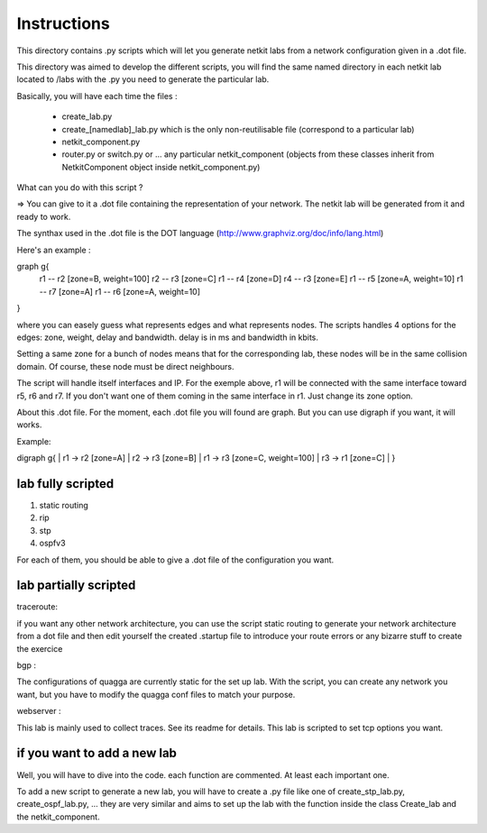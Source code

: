 ============
Instructions
============


This directory contains .py scripts which will let you generate netkit labs
from a network configuration given in a .dot file.

This directory was aimed to develop the different scripts, you will find the
same named directory in each netkit lab located to /labs with the .py you need
to generate the particular lab.

Basically, you will have each time the files : 

 - create_lab.py
 - create_[namedlab]_lab.py which is the only non-reutilisable file (correspond
   to a particular lab)
 - netkit_component.py
 - router.py or switch.py or ... any particular netkit_component (objects from
   these classes inherit from NetkitComponent object inside netkit_component.py)


What can you do with this script ? 

=> You can give to it a .dot file containing the representation of your
network. The netkit lab will be generated from it and ready to work.

The synthax used in the .dot file is the DOT language (http://www.graphviz.org/doc/info/lang.html)

Here's an example :

graph g{ 
  r1 -- r2 [zone=B, weight=100]
  r2 -- r3 [zone=C]
  r1 -- r4 [zone=D]
  r4 -- r3 [zone=E]
  r1 -- r5 [zone=A, weight=10]
  r1 -- r7 [zone=A]
  r1 -- r6 [zone=A, weight=10]
}

where you can easely guess what represents edges and what represents
nodes. The scripts handles 4 options for the edges: zone, weight, delay and
bandwidth. delay is in ms and bandwidth in kbits.

Setting a same zone for a bunch of nodes means that for the corresponding lab,
these nodes will be in the same collision domain. Of course, these node must be 
direct neighbours.

The script will handle itself interfaces and IP. For the exemple above, r1 will
be connected with the same interface toward r5, r6 and r7. If you don't want
one of them coming in the same interface in r1. Just change its zone option.

About this .dot file. For the moment, each .dot file you will found are graph.
But you can use digraph if you want, it will works.

Example:

digraph g{
|  r1 -> r2 [zone=A]
|  r2 -> r3 [zone=B]
|  r1 -> r3 [zone=C, weight=100]
|  r3 -> r1 [zone=C]
|
}

lab fully scripted
-------------------

1. static routing
2. rip
3. stp
4. ospfv3

For each of them, you should be able to give a .dot file of the configuration
you want.

lab partially scripted
-----------------------

traceroute:

if you want any other network architecture, you can use the script
static routing to generate your network architecture from a dot file and then edit yourself the
created .startup file to introduce your route errors or any bizarre stuff to
create the exercice

bgp :

The configurations of quagga are currently static for the set up lab. With the
script, you can create any network you want, but you have to modify the quagga
conf files to match your purpose.


webserver :

This lab is mainly used to collect traces. See its readme for details. This lab
is scripted to set tcp options you want.

if you want to add a new lab
----------------------------------------

Well, you will have to dive into the code. each function are commented. At
least each important one.

To add a new script to generate a new lab, you will have to create a .py file
like one of create_stp_lab.py, create_ospf_lab.py, ... they are very similar
and aims to set up the lab with the function inside the class Create_lab and
the netkit_component.



